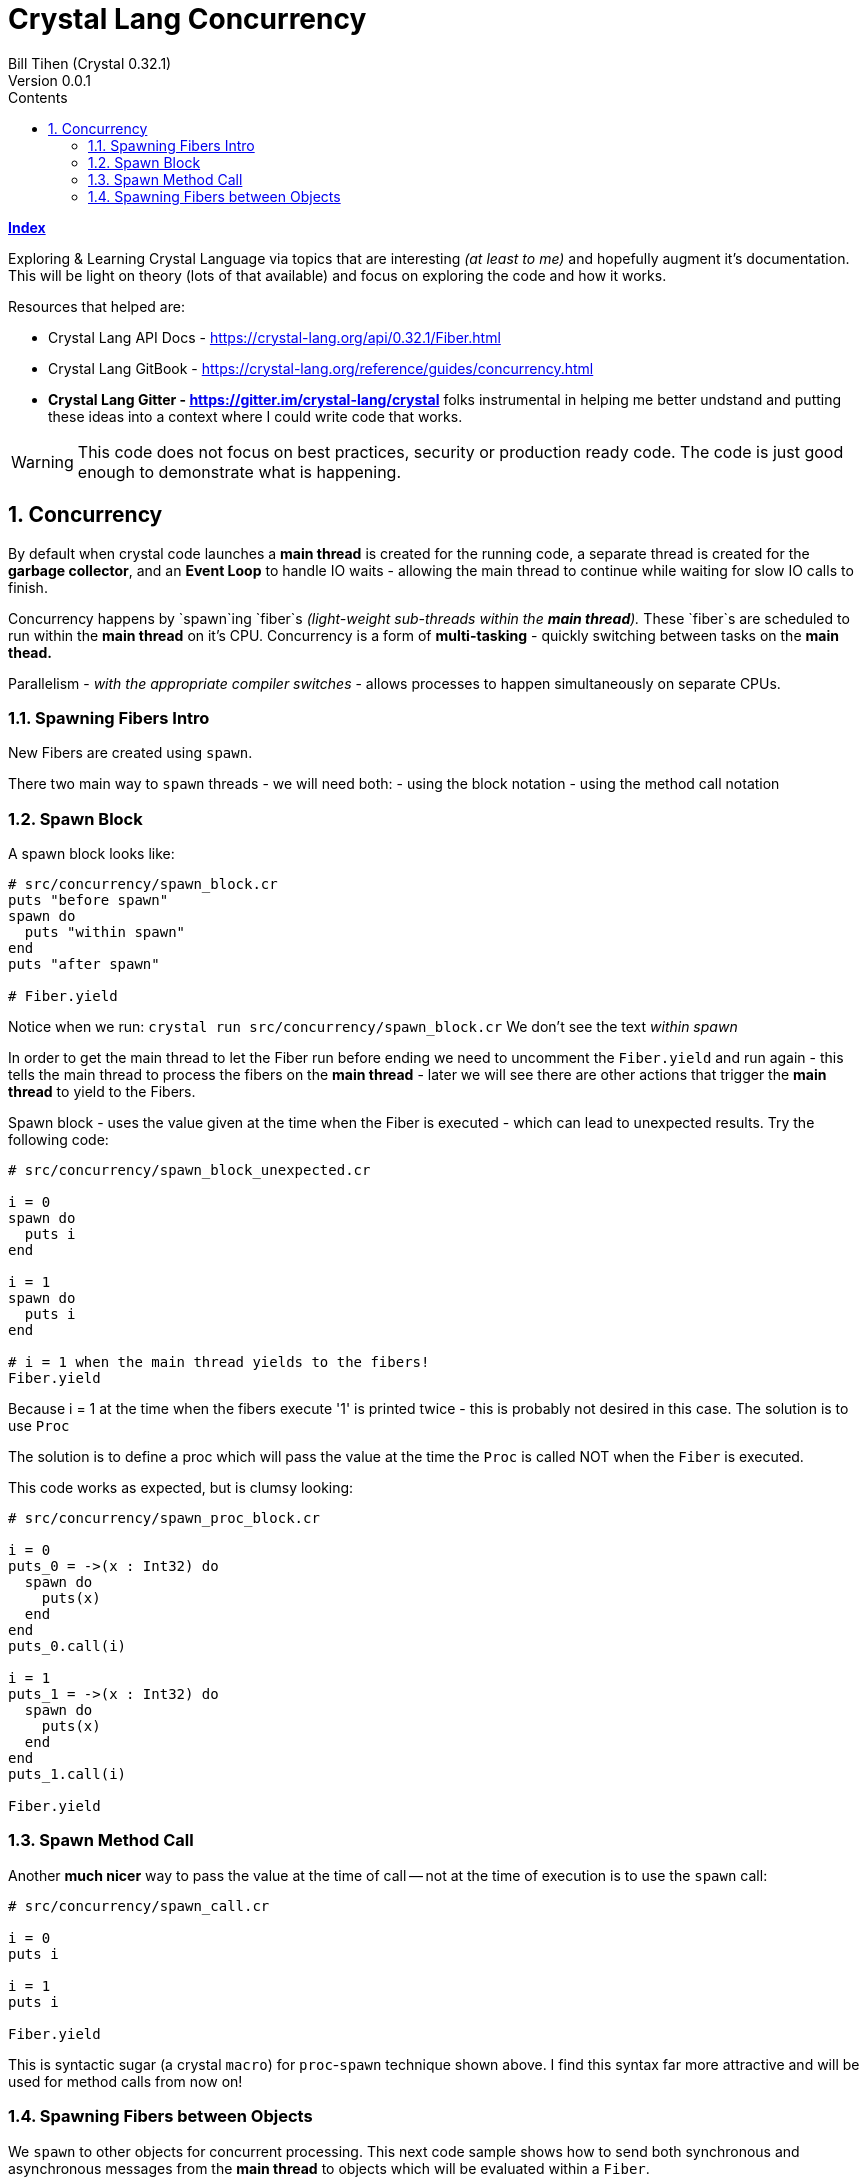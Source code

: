 = Crystal Lang Concurrency
Bill Tihen (Crystal 0.32.1)
Version 0.0.1
:sectnums:
:toc:
:toclevels: 4
:toc-title: Contents

:description: Exploring Crystal's Features
:source-highlighter: prettify
:keywords: Crystal Language
:imagesdir: ./images


*link:index.html[Index]*


Exploring & Learning Crystal Language via topics that are interesting _(at least to me)_ and hopefully augment it's documentation.  This will be light on theory (lots of that available) and focus on exploring the code and how it works.

Resources that helped are:

* Crystal Lang API Docs - https://crystal-lang.org/api/0.32.1/Fiber.html
* Crystal Lang GitBook - https://crystal-lang.org/reference/guides/concurrency.html
* *Crystal Lang Gitter - https://gitter.im/crystal-lang/crystal* folks instrumental in helping me better undstand and putting these ideas into a context where I could write code that works.

WARNING: This code does not focus on best practices, security or production ready code.  The code is just good enough to demonstrate what is happening.

== Concurrency

By default when crystal code launches a *main thread* is created for the running code, a separate thread is created for the *garbage collector*, and an *Event Loop* to handle IO waits - allowing the main thread to continue while waiting for slow IO calls to finish.

Concurrency happens by `spawn`ing `fiber`s _(light-weight sub-threads within the *main thread*)._  These `fiber`s are scheduled to run within the *main thread* on it's CPU.  Concurrency is a form of *multi-tasking* - quickly switching between tasks on the *main thead.*

Parallelism - _with the appropriate compiler switches_ - allows processes to happen simultaneously on separate CPUs.

=== Spawning Fibers Intro

New Fibers are created using `spawn`.

There two main way to `spawn` threads - we will need both:
- using the block notation
- using the method call notation

=== Spawn Block

A spawn block looks like:

```crystal
# src/concurrency/spawn_block.cr
puts "before spawn"
spawn do
  puts "within spawn"
end
puts "after spawn"

# Fiber.yield
```
Notice when we run:
`crystal run src/concurrency/spawn_block.cr`
We don't see the text _within spawn_

In order to get the main thread to let the Fiber run before ending we need to uncomment the `Fiber.yield` and run again - this tells the main thread to process the fibers on the *main thread* - later we will see there are other actions that trigger the *main thread* to yield to the Fibers.

Spawn block - uses the value given at the time when the Fiber is executed - which can lead to unexpected results. Try the following code:

```crystal
# src/concurrency/spawn_block_unexpected.cr

i = 0
spawn do
  puts i
end

i = 1
spawn do
  puts i
end

# i = 1 when the main thread yields to the fibers!
Fiber.yield
```

Because i = 1 at the time when the fibers execute '1' is printed twice - this is probably not desired in this case.  The solution is to use `Proc`

The solution is to define a proc which will pass the value at the time the `Proc` is called NOT when the `Fiber` is executed.

This code works as expected, but is clumsy looking:
```crystal
# src/concurrency/spawn_proc_block.cr

i = 0
puts_0 = ->(x : Int32) do
  spawn do
    puts(x)
  end
end
puts_0.call(i)

i = 1
puts_1 = ->(x : Int32) do
  spawn do
    puts(x)
  end
end
puts_1.call(i)

Fiber.yield
```

=== Spawn Method Call

Another *much nicer* way to pass the value at the time of call -- not at the time of execution is to use the `spawn` call:

```crystal
# src/concurrency/spawn_call.cr

i = 0
puts i

i = 1
puts i

Fiber.yield
```

This is syntactic sugar (a crystal `macro`) for `proc`-`spawn` technique shown above.  I find this syntax far more attractive and will be used for method calls from now on!

=== Spawning Fibers between Objects

We `spawn` to other objects for concurrent processing.  This next code sample shows how to send both synchronous and asynchronous messages from the *main thread* to objects which will be evaluated within a `Fiber`.

Here is our base `User` object:

```crystal
# src/concurrency/user.cr

class User
  getter channel : Channel(String)
  private getter name : String, email : String

  def initialize(@name, @email)
    @channel = Channel(String).new
  end

  def to_s
    "#{name} <#{email}>"
  end

  def post_message(message : String)
    puts "To: #{to_s} -- #{message}"
  end
end
```

Use concurrently with:
```
# src/concurrency/user_messaging.cr
require "./user"

# USAGE
module UserMessaging
  # create users
  user_1 = User.new(name: "first",  email: "first@example.ch")
  user_2 = User.new(name: "second", email: "second@example.ch")

  # send messages
  puts "REAL-TIME - START"

  # send an async message
  spawn user_1.post_message("ASYNC sent 1st")

  # send a synchronous message
  user_1.post_message("REAL-TIME sent 2nd")
  user_1.post_message("REAL-TIME sent 3rd")

  puts "SWITCH to user_2"
  spawn user_2.post_message("ASYNC sent 4th")
  user_2.post_message("REAL-TIME sent 5th")

  puts "SWITCH back to user_1"
  user_1.post_message("REAL-TIME sent 6th")
  spawn user_1.post_message("ASYNC sent 7th")
  puts "REAL-TIME - DONE"

  # Allow Fibers (async messages) to execute
  Fiber.yield
end
```

Just a reminder, notice how all async messages happen after `Fiber.yield`

*link:index.html[Index]*
